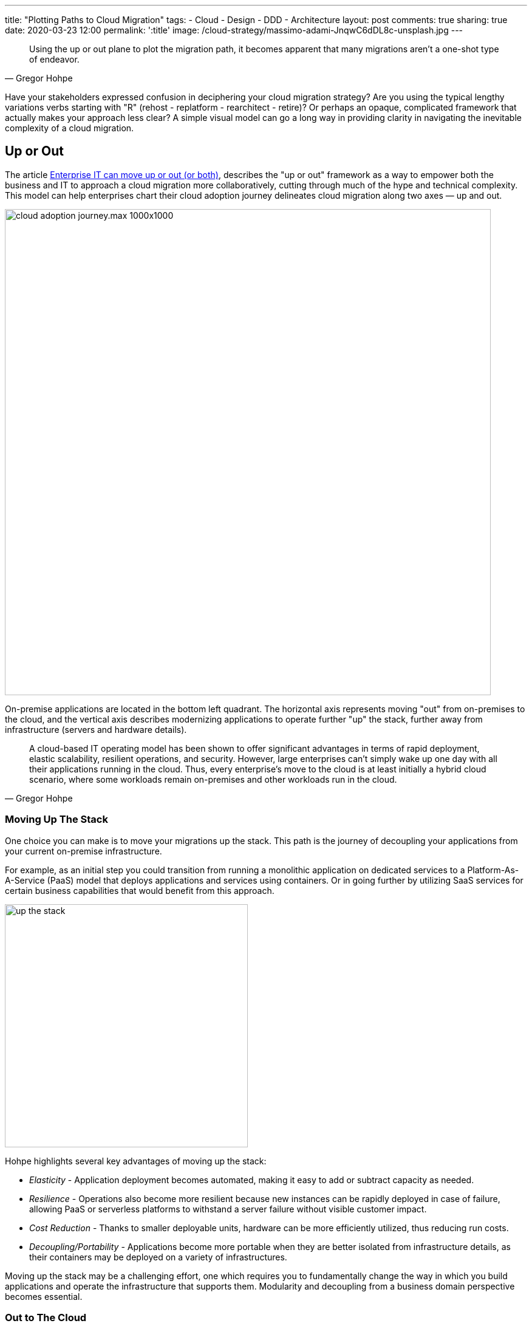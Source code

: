 ---
title: "Plotting Paths to Cloud Migration"
tags:
- Cloud
- Design
- DDD
- Architecture
layout: post
comments: true
sharing: true
date: 2020-03-23 12:00
permalink: ':title'
image: /cloud-strategy/massimo-adami-JnqwC6dDL8c-unsplash.jpg
---

[quote, Gregor Hohpe]
____
Using the up or out plane to plot the migration path, it becomes apparent that many migrations aren't a one-shot type of endeavor.
____

Have your stakeholders expressed confusion in deciphering your cloud migration strategy? Are you using the typical lengthy variations verbs starting with "R" (rehost - replatform - rearchitect - retire)? Or perhaps an opaque, complicated framework that actually makes your approach less clear? A simple visual model can go a long way in providing clarity in navigating the inevitable complexity of a cloud migration.

== Up or Out

The article https://cloud.google.com/blog/topics/perspectives/enterprise-it-can-move-up-or-out-or-both[Enterprise IT can move up or out (or both)], describes the "up or out" framework as a way to empower both the business and IT to approach a cloud migration more collaboratively, cutting through much of the hype and technical complexity. This model can help enterprises chart their cloud adoption journey delineates cloud migration along two axes — up and out.

image::/assets/cloud-strategy/cloud_adoption_journey.max-1000x1000.png[,800,align="center"]

On-premise applications are located in the bottom left quadrant. The horizontal axis represents moving "out" from on-premises to the cloud, and the vertical axis describes modernizing applications to operate further "up" the stack, further away from infrastructure (servers and hardware details).

[quote, Gregor Hohpe]
____
A cloud-based IT operating model has been shown to offer significant advantages in terms of rapid deployment, elastic scalability, resilient operations, and security. However, large enterprises can’t simply wake up one day with all their applications running in the cloud. Thus, every enterprise’s move to the cloud is at least initially a hybrid cloud scenario, where some workloads remain on-premises and other workloads run in the cloud.
____

=== Moving Up The Stack

One choice you can make is to move your migrations up the stack. This path is the journey of decoupling your applications from your current on-premise infrastructure.

For example, as an initial step you could transition from running a monolithic application on dedicated services to a Platform-As-A-Service (PaaS) model that deploys applications and services using containers. Or in going further by utilizing SaaS services for certain business capabilities that would benefit from this approach.

image::/assets/cloud-strategy/up-the-stack.jpg[,400,align="center"]

Hohpe highlights several key advantages of moving up the stack:

* _Elasticity_ - Application deployment becomes automated, making it easy to add or subtract capacity as needed.
* _Resilience_ - Operations also become more resilient because new instances can be rapidly deployed in case of failure, allowing PaaS or serverless platforms to withstand a server failure without visible customer impact.
* _Cost Reduction_ - Thanks to smaller deployable units, hardware can be more efficiently utilized, thus reducing run costs.
* _Decoupling/Portability_ - Applications become more portable when they are better isolated from infrastructure details, as their containers may be deployed on a variety of infrastructures.

Moving up the stack may be a challenging effort, one which requires you to fundamentally change the way in which you build applications and operate the infrastructure that supports them. Modularity and decoupling from a business domain perspective becomes essential.

=== Out to The Cloud

The second option is to lift, shift, and replatform existing applications out into the cloud. Some advantages mentioned by Hohpe in moving an application unchanged from an existing on-premises data center to the cloud and shifting the operational model to one that's more automated include:

* Better economies of scale allow for more cost-efficient operations.
* Automated patching discipline improves security because it assures that no software with known vulnerabilities is run.
* Increased transparency enables more efficient IT asset management, for example by rightsizing servers or detecting and retiring unused IT assets.

Taking an initial lift and shift approach into the cloud along the horizontal axis may make it easier to move vertically (optimize/re-architect) later, once the applications are already running in the cloud. The first reason is primarily technical: the application, data and traffic have already been completed, paving the way for further optimization and improvement when the timing and cost is more favorable. The second reason is that doing such migrations enables the organization to move to more of a "cloud lifestyle" and cultivate the necessary skills to perform future migrations more successfully.

Don't underestimate the importance of skills development and cultivating cultural memory for new approaches. Many organizations fall into the trap of assuming that migrating to the cloud is primarily a technical journey, but then discover too late that it actually requires rethinking how to do business - touching every aspect of product development, application development, deployment, support, and operations.

=== Combining Cloud Migration Approaches

Don't think of this as a blanket all-or-nothing approach. Combining various approaches into a progressive transformation towards cloud-centric operations reduces risk and improves time-to-value.

As Hohpe points out:

* Lifting existing applications and replatforming them onto cloud infrastructure minimizes initial effort, avoiding the costs of redevelopment, and allowing an enterprise to transform its infrastructure acquisition and scaling processes while minimizing impact to existing operations models.
* Adjusting operations models to increase the use of automation and cloud-native tooling accelerates the overall transformation and maximizes the value from abstracted infrastructure services.
* Finally, decomposing application elements to take advantage of managed cloud services, such as migrating off of self-managed My SQL databases onto  provider-managed Database-as-a-Service, requires some additional effort but lays the foundation for moving beyond seeing cloud as yet another infrastructure provider.

[quote, Gregor Hohpe]
____
Not only is combining up and out allowed, it’s encouraged. We think of it as a cloud-native hybrid model, where applications are deployed as containers or functions and can be easily shifted from on-premises to the cloud as needed, all while maintaining a consistent deployment, run-time, and management framework.
____

Hohpe recommends you consider asking a few questions:

* Which elements of an application or service would benefit most from an event-driven, serverless approach?
* Which elements of a service require rapid code releases or the ability to validate new features using A/B testing (meaning that a new version of the software is made available to a percentage of users)?
* Which elements change infrequently, but would benefit from automated scaling and deployment?

=== Multiple Paths Per Application

With the answers to these questions, you can begin to decompose application capabilities, workloads, and components and map them against the up or out framework, thus presenting the organization with a pragmatic migration approach that maximizes value.

Remember, for most applications you are not locked into a single direction. On the up or out model, plot the path for each application or class of applications in your cloud migration strategy. Rather than thinking of each migration as a single jump, plot a path to cloud migration that makes sense in your context.

Plotting a path for individual workloads and architectural elements on the up or out framework can help IT decision makers focus on the benefits achieved by re-platforming, re-architecting, or a combination of the two. It’s typical and in fact desired that different components take unique paths. Avoid a https://www.dictionary.com/e/memes/leeroy-jenkins/[Leeroy Jenkins situation] in your enterprise cloud migration by taking a more informed and nuanced approach by migrating the individual workloads and architectural elements in your context.

=== Plotting Paths to the Cloud

The visual model also communicates migration paths over time in an approachable manner that can be shared with a wide audience in both business and IT. For example, in the article Hohpe provides an example of what this might look for an enterprise ecommerce application.

In the ecommerce example, the retailer's customer-facing front end frequently required feature updates to differentiate them in a competitive retail market. They also wanted to utilize A/B testing to ensure that they were delivering the right features. By incrementally isolating and rewriting the web front end and moving it up the stack in containers, they could also support this with a new automated CI/CD pipeline to enable rapid delivery to support excel and innovate.

The ecommerce mid-tier application needed refactoring and re-architecting, but "more immediate value could be generated by shifting to an automated scale-out model and gaining operational efficiencies in the cloud." This is a good example of setting priorities correctly and focusing on reducing the time-to-value of migration efforts.

The retailer’s back-end catalog systems changed infrequently and were hosted on well-understood and easily maintained systems. There did not seem to be value in devoting effort to migrating them, plus any attention devoted to that would distract from the other more valuable concerns. To focus their initial energy, they decided to keep the back-end systems in place until they can replace them completely in the future.

[quote, Gregor Hohpe]
____
Taking this approach allowed the retailer to minimize the time and effort required to accomplish their primary goal—rapid iteration of a customer experience that was becoming stale. They also gained operational and capital efficiencies and set themselves in a good position to migrate their catalog data to the cloud when the time and price were right for them.
____

image::/assets/cloud-strategy/enterprise_IT_oYsbpz5.max-800x800.png[,800,align="center"]

Separating out elements and migrating them up and out enables an organization to target the migration of more valuable capabilities earlier, creating opportunities to excel and innovate without being shackled to software elements that are harder to modify. This relates to the notion of _domain-distillation_ in strategic domain-driven design (DDD), where more valuable software elements are isolated into new components that can be developed and deployed independently of the existing systems. We'll be talking about options for this in later articles.

_Note: In the case of a large, mission-critical and highly coupled (i.e. monolithic) application, a migrate-then-update journey might also be a good choice, after the distillation and movement up the stack of valuable capabilities. Why? As an initial step, moving to the cloud horizontally is going to be faster (and typically less risky) than trying to re-architect an entire application while migrating it, even though such an approach may be an ultimately longer journey than directly traveling the hypotenuse._

=== Communicating Your Cloud Strategy

The up or out framework helps you ask the right questions about how best to approach each application, and determine if it can be divided into elements that could each be migrated separately.

The simple up or out visual model encourages collaborative conversations about the relative tradeoffs and risks that might be encountered along each path. These conversations need to push past apparently conflicting priorities in seeking alignment between business and technical priorities.

*If your cloud strategy seems to be too good to be true, it probably is.* There are always tradeoffs. Plans need to be adjusted as the organization learns. As with any effort, your plan needs to be realistic from both a business and technical perspective, with clear goals and measures of success. To be successful, goals must to be communicated effectively to both technical and non-technical stakeholders so that there is the necessary buy-in and trust to move forward with the plan, and adjust as situations change during implementation.

[quote, Gregor Hohpe]
____
Simple but evocative frameworks like "up or out" can help IT decision makers navigate the inevitable complexity of a cloud migration. Like any good model, simplicity is a feature, not a bug, as it helps keep the focus on the desired outcome and is easily communicated to a variety of audiences.
____

For more details, see Gregor Hohpe's excellent https://leanpub.com/cloudstrategy[Cloud Strategy: An Architect Elevator Guide to Successful Cloud Migration] ebook.

Photo of desserts by https://unsplash.com/@massimo_adami?utm_source=unsplash&utm_medium=referral&utm_content=creditCopyText[Massimo Adami] on http://unsplash.com[Unsplash].
